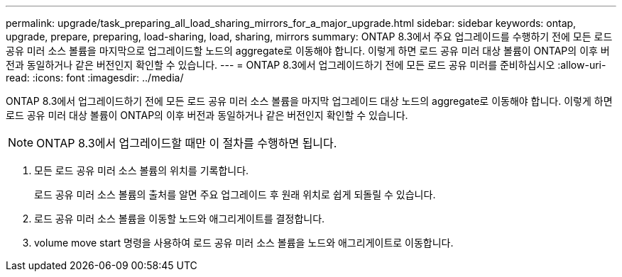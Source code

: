 ---
permalink: upgrade/task_preparing_all_load_sharing_mirrors_for_a_major_upgrade.html 
sidebar: sidebar 
keywords: ontap, upgrade, prepare, preparing, load-sharing, load, sharing, mirrors 
summary: ONTAP 8.3에서 주요 업그레이드를 수행하기 전에 모든 로드 공유 미러 소스 볼륨을 마지막으로 업그레이드할 노드의 aggregate로 이동해야 합니다. 이렇게 하면 로드 공유 미러 대상 볼륨이 ONTAP의 이후 버전과 동일하거나 같은 버전인지 확인할 수 있습니다. 
---
= ONTAP 8.3에서 업그레이드하기 전에 모든 로드 공유 미러를 준비하십시오
:allow-uri-read: 
:icons: font
:imagesdir: ../media/


[role="lead"]
ONTAP 8.3에서 업그레이드하기 전에 모든 로드 공유 미러 소스 볼륨을 마지막 업그레이드 대상 노드의 aggregate로 이동해야 합니다. 이렇게 하면 로드 공유 미러 대상 볼륨이 ONTAP의 이후 버전과 동일하거나 같은 버전인지 확인할 수 있습니다.


NOTE: ONTAP 8.3에서 업그레이드할 때만 이 절차를 수행하면 됩니다.

. 모든 로드 공유 미러 소스 볼륨의 위치를 기록합니다.
+
로드 공유 미러 소스 볼륨의 출처를 알면 주요 업그레이드 후 원래 위치로 쉽게 되돌릴 수 있습니다.

. 로드 공유 미러 소스 볼륨을 이동할 노드와 애그리게이트를 결정합니다.
. volume move start 명령을 사용하여 로드 공유 미러 소스 볼륨을 노드와 애그리게이트로 이동합니다.

